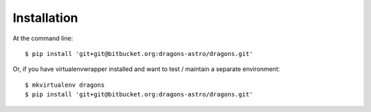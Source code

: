 ============
Installation
============

At the command line::

    $ pip install 'git+git@bitbucket.org:dragons-astro/dragons.git'

Or, if you have virtualenvwrapper installed and want to test / maintain a
separate environment::

    $ mkvirtualenv dragons
    $ pip install 'git+git@bitbucket.org:dragons-astro/dragons.git'
